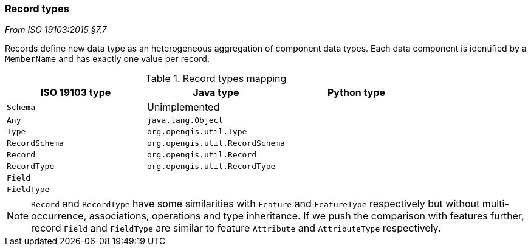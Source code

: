 [[records]]
=== Record types
[.reference]_From ISO 19103:2015 §7.7_

Records define new data type as an heterogeneous aggregation of component data types.
Each data component is identified by a `MemberName` and has exactly one value per record.

.Record types mapping
[options="header"]
|=============================================================
|ISO 19103 type |Java type                        |Python type
|`Schema`       | Unimplemented                   |
|`Any`          | `java.lang.Object`              |
|`Type`         | `org.opengis.util.Type`         |
|`RecordSchema` | `org.opengis.util.RecordSchema` |
|`Record`       | `org.opengis.util.Record`       |
|`RecordType`   | `org.opengis.util.RecordType`   |
|`Field`        |                                 |
|`FieldType`    |                                 |
|=============================================================

NOTE: `Record` and `RecordType` have some similarities with `Feature` and `FeatureType` respectively
      but without multi-occurrence, associations, operations and type inheritance.
      If we push the comparison with features further,
      record `Field` and `FieldType` are similar to feature `Attribute` and `AttributeType` respectively.
